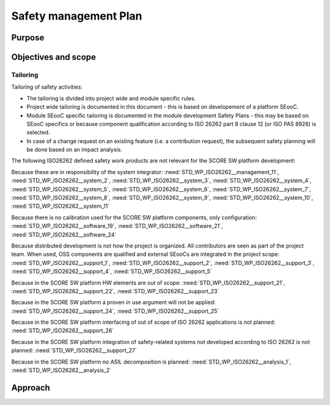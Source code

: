 ..
   # *******************************************************************************
   # Copyright (c) 2025 Contributors to the Eclipse Foundation
   #
   # See the NOTICE file(s) distributed with this work for additional
   # information regarding copyright ownership.
   #
   # This program and the accompanying materials are made available under the
   # terms of the Apache License Version 2.0 which is available at
   # https://www.apache.org/licenses/LICENSE-2.0
   #
   # SPDX-License-Identifier: Apache-2.0
   # *******************************************************************************

.. _safety_management:

Safety management Plan
----------------------

Purpose
+++++++

Objectives and scope
++++++++++++++++++++

Tailoring
^^^^^^^^^
Tailoring of safety activities:

* The tailoring is divided into project wide and module specific rules.
* Project wide tailoring is documented in this document - this is based on developement of a platform SEooC.
* Module SEooC specific tailoring is documented in the module development Safety Plans - this may be based on SEooC specifics or because component qualification according to ISO 26262 part 8 clause 12 (or ISO PAS 8926) is selected.
* In case of a change request on an existing feature (i.e. a contribution request), the subsequent safety planning will be done based on an impact analysis.

The following ISO26262 defined safety work products are not relevant for the SCORE SW platform development:

Because these are in responsibility of the system integrator: :need:`STD_WP_ISO26262__management_11`,
:need:`STD_WP_ISO26262__system_2`, :need:`STD_WP_ISO26262__system_3`, :need:`STD_WP_ISO26262__system_4`,
:need:`STD_WP_ISO26262__system_5`, :need:`STD_WP_ISO26262__system_6`, :need:`STD_WP_ISO26262__system_7`,
:need:`STD_WP_ISO26262__system_8`, :need:`STD_WP_ISO26262__system_9`, :need:`STD_WP_ISO26262__system_10`,
:need:`STD_WP_ISO26262__system_11`

Because there is no calibration used for the SCORE SW platform components, only configuration: :need:`STD_WP_ISO26262__software_19`,
:need:`STD_WP_ISO26262__software_21`, :need:`STD_WP_ISO26262__software_24`

Because distributed development is not how the project is organized. All contributors are seen as part of the project team.
When used, OSS components are qualified and external SEooCs are integrated in the project scope: :need:`STD_WP_ISO26262__support_1`,
:need:`STD_WP_ISO26262__support_2`, :need:`STD_WP_ISO26262__support_3`, :need:`STD_WP_ISO26262__support_4`, :need:`STD_WP_ISO26262__support_5`

Because in the SCORE SW platform HW elements are out of scope: :need:`STD_WP_ISO26262__support_21`, :need:`STD_WP_ISO26262__support_22`, :need:`STD_WP_ISO26262__support_23`

Because in the SCORE SW platform a proven in use argument will not be applied: :need:`STD_WP_ISO26262__support_24`, :need:`STD_WP_ISO26262__support_25`

Because in the SCORE SW platform interfacing of out of scope of ISO 26262 applications is not planned: :need:`STD_WP_ISO26262__support_26`

Because in the SCORE SW platform integration of safety-related systems not developed according to ISO 26262 is not planned: :need:`STD_WP_ISO26262__support_27`

Because in the SCORE SW platform no ASIL decomposition is planned: :need:`STD_WP_ISO26262__analysis_1`, :need:`STD_WP_ISO26262__analysis_2`



Approach
++++++++
